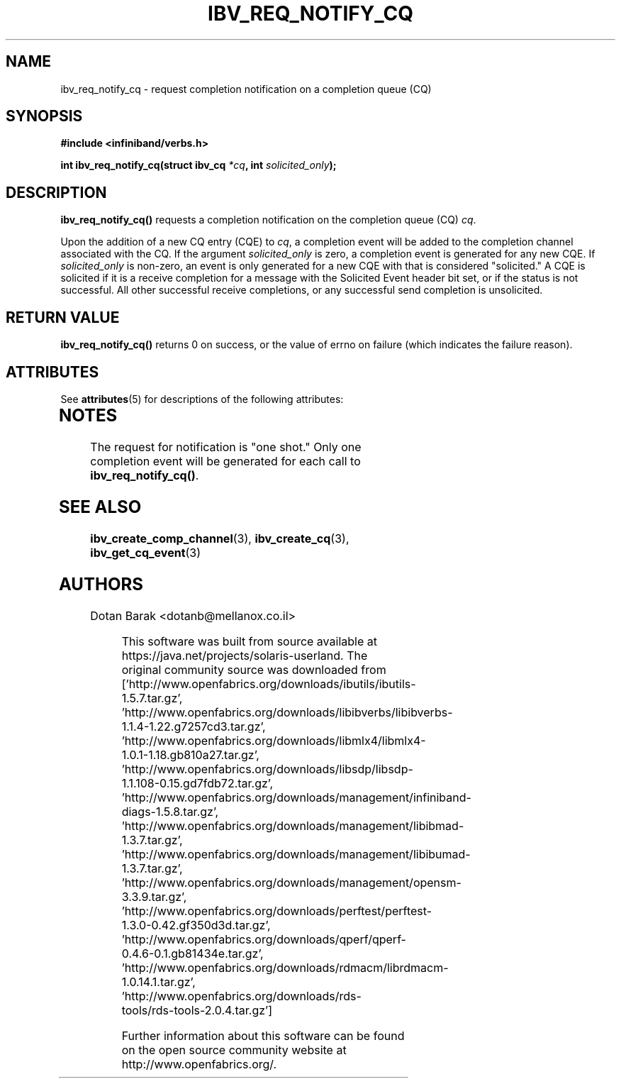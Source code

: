 '\" te
.\" -*- nroff -*-
.\"
.TH IBV_REQ_NOTIFY_CQ 3 2006-10-31 libibverbs "Libibverbs Programmer's Manual"
.SH "NAME"
ibv_req_notify_cq \- request completion notification on a completion queue (CQ)
.SH "SYNOPSIS"
.nf
.B #include <infiniband/verbs.h>
.sp
.BI "int ibv_req_notify_cq(struct ibv_cq " "*cq" ", int " "solicited_only" ");
.SH "DESCRIPTION"
.B ibv_req_notify_cq()
requests a completion notification on the completion queue (CQ)
.I cq\fR.
.PP
Upon the addition of a new CQ entry (CQE) to
.I cq\fR,
a completion event will be added to the completion channel associated
with the CQ.
If the argument
.I solicited_only
is zero, a completion event is generated for any new CQE.  If 
.I solicited_only
is non\-zero, an event is only generated for a new CQE with that is
considered "solicited."  A CQE is solicited if it is a receive
completion for a message with the Solicited Event header bit set, or
if the status is not successful.  All other successful receive
completions, or any successful send completion is unsolicited.
.SH "RETURN VALUE"
.B 
ibv_req_notify_cq()
returns 0 on success, or the value of errno on failure (which indicates the failure reason).

.\" Oracle has added the ARC stability level to this manual page
.SH ATTRIBUTES
See
.BR attributes (5)
for descriptions of the following attributes:
.sp
.TS
box;
cbp-1 | cbp-1
l | l .
ATTRIBUTE TYPE	ATTRIBUTE VALUE 
=
Availability	network/open-fabrics
=
Stability	Volatile
.TE 
.PP
.SH "NOTES"
The request for notification is "one shot."  Only one completion event
will be generated for each call to
.B ibv_req_notify_cq()\fR.
.SH "SEE ALSO"
.BR ibv_create_comp_channel (3),
.BR ibv_create_cq (3),
.BR ibv_get_cq_event (3)
.SH "AUTHORS"
.TP
Dotan Barak <dotanb@mellanox.co.il>


.\" Oracle has added source availability information to this manual page
This software was built from source available at https://java.net/projects/solaris-userland.  The original community source was downloaded from  ['http://www.openfabrics.org/downloads/ibutils/ibutils-1.5.7.tar.gz', 'http://www.openfabrics.org/downloads/libibverbs/libibverbs-1.1.4-1.22.g7257cd3.tar.gz', 'http://www.openfabrics.org/downloads/libmlx4/libmlx4-1.0.1-1.18.gb810a27.tar.gz', 'http://www.openfabrics.org/downloads/libsdp/libsdp-1.1.108-0.15.gd7fdb72.tar.gz', 'http://www.openfabrics.org/downloads/management/infiniband-diags-1.5.8.tar.gz', 'http://www.openfabrics.org/downloads/management/libibmad-1.3.7.tar.gz', 'http://www.openfabrics.org/downloads/management/libibumad-1.3.7.tar.gz', 'http://www.openfabrics.org/downloads/management/opensm-3.3.9.tar.gz', 'http://www.openfabrics.org/downloads/perftest/perftest-1.3.0-0.42.gf350d3d.tar.gz', 'http://www.openfabrics.org/downloads/qperf/qperf-0.4.6-0.1.gb81434e.tar.gz', 'http://www.openfabrics.org/downloads/rdmacm/librdmacm-1.0.14.1.tar.gz', 'http://www.openfabrics.org/downloads/rds-tools/rds-tools-2.0.4.tar.gz']

Further information about this software can be found on the open source community website at http://www.openfabrics.org/.
